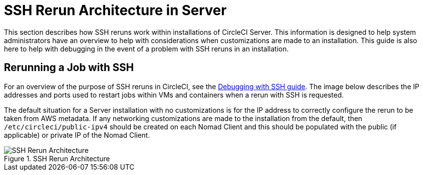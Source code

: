 = SSH Rerun Architecture in Server
:page-layout: classic-docs
:page-liquid:
:icons: font
:toc: macro
:toc-title:

This section describes how SSH reruns work within installations of CircleCI Server. This information is designed to help system administrators have an overview to help with considerations when customizations are made to an installation. This guide is also here to help with debugging in the event of a problem with SSH reruns in an installation.

== Rerunning a Job with SSH
For an overview of the purpose of SSH reruns in CircleCI, see the <<ssh-access-jobs#,Debugging with SSH guide>>. The image below describes the IP addresses and ports used to restart jobs within VMs and containers when a rerun with SSH is requested.

The default situation for a Server installation with no customizations is for the IP address to correctly configure the rerun to be taken from AWS metadata. If any networking customizations are made to the installation from the default, then `/etc/circleci/public-ipv4` should be created on each Nomad Client and this should be populated with the public (if applicable) or private IP of the Nomad Client.

.SSH Rerun Architecture
image::SSH-server.png[SSH Rerun Architecture]
